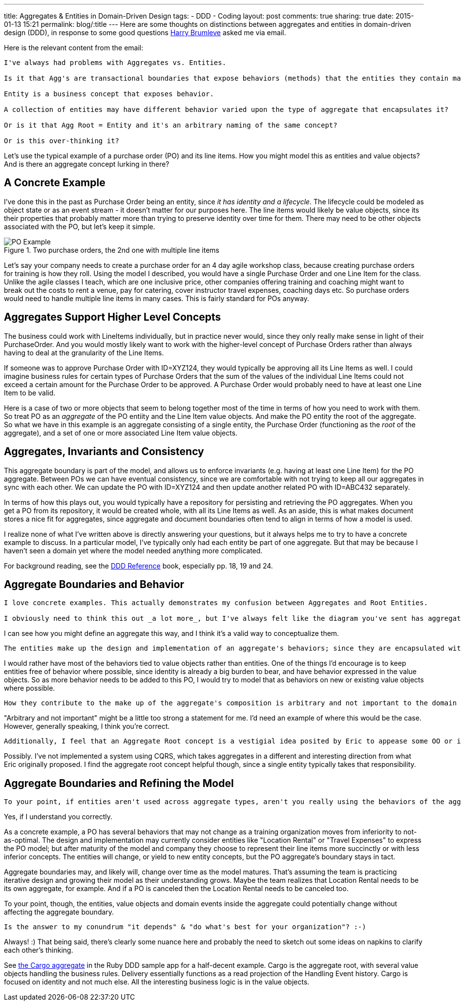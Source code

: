 ---
title: Aggregates & Entities in Domain-Driven Design
tags:
- DDD
- Coding
layout: post
comments: true
sharing: true
date: 2015-01-13 15:21
permalink: blog/:title
---
Here are some thoughts on distinctions between aggregates and entities in domain-driven design (DDD), in response to some good questions https://twitter.com/hbrumleve[Harry Brumleve] asked me via email.

Here is the relevant content from the email:

----
I've always had problems with Aggregates vs. Entities.

Is it that Agg's are transactional boundaries that expose behaviors (methods) that the entities they contain may perform? 

Entity is a business concept that exposes behavior.

A collection of entities may have different behavior varied upon the type of aggregate that encapsulates it?

Or is it that Agg Root = Entity and it's an arbitrary naming of the same concept?

Or is this over-thinking it?
----

Let's use the typical example of a purchase order (PO) and its line items. How you might model this as entities and value objects? And is there an aggregate concept lurking in there?

== A Concrete Example

I've done this in the past as Purchase Order being an entity, since _it has identity and a lifecycle_. The lifecycle could be modeled as object state or as an event stream - it doesn't matter for our purposes here. The line items would likely be value objects, since its their properties that probably matter more than trying to preserve identity over time for them. There may need to be other objects associated with the PO, but let's keep it simple.

image::/assets/po-example-aggregate.png[title="Two purchase orders, the 2nd one with multiple line items", alt="PO Example"]
Let's say your company needs to create a purchase order for an 4 day agile workshop class, because creating purchase orders for training is how they roll. Using the model I described, you would have a single Purchase Order and one Line Item for the class. Unlike the agile classes I teach, which are one inclusive price,  other companies offering training and coaching might want to break out the costs to rent a venue, pay for catering, cover instructor travel expenses, coaching days etc. So purchase orders would need to handle multiple line items in many cases. This is fairly standard for POs anyway.

== Aggregates Support Higher Level Concepts

The business could work with LineItems individually, but in practice never would, since they only really make sense in light of their PurchaseOrder. And you would mostly likely want to work with the higher-level concept of Purchase Orders rather than always having to deal at the granularity of the Line Items. 

If someone was to approve Purchase Order with ID=XYZ124, they would typically be approving all its Line Items as well. I could imagine business rules for certain types of Purchase Orders that the sum of the values of the individual Line Items could not exceed a certain amount for the Purchase Order to be approved. A Purchase Order would probably need to have at least one Line Item to be valid.

Here is a case of two or more objects that seem to belong together most of the time in terms of how you need to work with them. So treat PO as an _aggregate_ of the PO entiity and the Line Item value objects. And make the PO entity the root of the aggregate.  So what we have in this example is an aggregate consisting of a single entity, the Purchase Order (functioning as the _root_ of the aggregate), and a set of one or more associated Line Item value objects.

== Aggregates, Invariants and Consistency

This aggregate boundary is part of the model, and allows us to enforce invariants (e.g. having at least one Line Item) for the PO aggregate. Between POs we can have eventual consistency, since we are comfortable with not trying to keep all our aggregates in sync with each other. We can update the PO with ID=XYZ124 and then update another related PO with ID=ABC432 separately.

In terms of how this plays out, you would typically have a repository for persisting and retrieving the PO aggregates. When you get a PO from its repository, it would be created whole, with all its Line Items as well. As an aside, this is what makes document stores a nice fit for aggregates, since aggregate and document boundaries often tend to align in terms of how a model is used.

I realize none of what I've written above is directly answering your questions, but it always helps me to try to have a concrete example to discuss. In a particular model, I've typically only had each entity be part of one aggregate. But that may be because I haven't seen a domain yet where the model needed anything more complicated.

For background reading, see the http://domainlanguage.com/ddd/reference/DDD_Reference_2011-01-31.pdf[DDD Reference] book, especially pp. 18, 19 and 24. 

== Aggregate Boundaries and Behavior

----
I love concrete examples. This actually demonstrates my confusion between Aggregates and Root Entities.

I obviously need to think this out _a lot more_, but I've always felt like the diagram you've sent has aggregates in the wrong spot. Namely, that aggregates represent a collection of behaviors that are transactionally bound and express the domain model. 
----

I can see how you might define an aggregate this way, and I think it's a valid way to conceptualize them.
 
----
The entities make up the design and implementation of an aggregate's behaviors; since they are encapsulated within aggregates,
----

I would rather have most of the behaviors tied to value objects rather than entities. One of the things I'd encourage is to keep entities free of behavior where possible, since identity is already a big burden to bear, and have behavior expressed in the value objects. So as more behavior needs to be added to this PO, I would try to model that as behaviors on new or existing value objects where possible.
 
----
How they contribute to the make up of the aggregate's composition is arbitrary and not important to the domain outside of the aggregate's context. 
----

"Arbitrary and not important" might be a little too strong a statement for me. I'd need an example of where this would be the case. However, generally speaking, I think you're correct. 

----
Additionally, I feel that an Aggregate Root concept is a vestigial idea posited by Eric to appease some OO or implementation concern. :-) That may just be me being cheeky, though.
----

Possibly. I've not implemented a system using CQRS, which takes aggregates in a different and interesting direction from what Eric originally proposed. I find the aggregate root concept helpful though, since a single entity typically takes that responsibility.

== Aggregate Boundaries and Refining the Model

----
To your point, if entities aren't used across aggregate types, aren't you really using the behaviors of the aggregates to express your model and the entities to express the arbitrary design of a particular aggregate?
----

Yes, if I understand you correctly.

As a concrete example, a PO has several behaviors that may not change as a training organization moves from inferiority to not-as-optimal. The design and implementation may currently consider entities like "Location Rental" or "Travel Expenses" to express the PO model; but after maturity of the model and company they choose to represent their line items more succinctly or with less inferior concepts. The entities will change, or yield to new entity concepts, but the PO aggregate's boundary stays in tact.

Aggregate boundaries may, and likely will, change over time as the model matures. That's assuming the team is practicing iterative design and growing their model as their understanding grows. Maybe the team realizes that Location Rental needs to be its own aggregate, for example. And if a PO is canceled then the Location Rental needs to be canceled too. 

To your point, though, the entities, value objects and domain events inside the aggregate could potentially change without affecting the aggregate boundary.


----
Is the answer to my conundrum "it depends" & "do what's best for your organization"? :-)
----

Always! :) That being said, there's clearly some nuance here and probably the need to sketch out some ideas on napkins to clarify each other's thinking. 

See https://github.com/paulrayner/ddd_sample_app_ruby/blob/master/domain/cargo/cargo.rb[the Cargo aggregate] in the Ruby DDD sample app for a half-decent example. Cargo is the aggregate root, with several value objects handling the business rules. Delivery essentially functions as a read projection of the Handling Event history. Cargo is focused on identity and not much else. All the interesting business logic is in the value objects.
